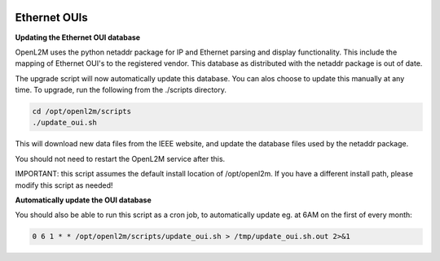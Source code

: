 .. image:: ../_static/openl2m_logo.png

=============
Ethernet OUIs
=============

**Updating the Ethernet OUI database**

OpenL2M uses the python netaddr package for IP and Ethernet parsing and display functionality.
This include the mapping of Ethernet OUI's to the registered vendor. This database as distributed
with the netaddr package is out of date.

The upgrade script will now automatically update this database. You can alos choose to update this manually at any time.
To upgrade, run the following from the ./scripts directory.

.. code-block:: bash

  cd /opt/openl2m/scripts
  ./update_oui.sh


This will download new data files from the IEEE website, and update the database files used by
the netaddr package.

You should not need to restart the OpenL2M service after this.

IMPORTANT: this script assumes the default install location of /opt/openl2m. If you have a different install path, please modify this script as needed!


**Automatically update the OUI database**

You should also be able to run this script as a cron job, to automatically update eg. at 6AM on the first of every month:

.. code-block:: bash

    0 6 1 * * /opt/openl2m/scripts/update_oui.sh > /tmp/update_oui.sh.out 2>&1
